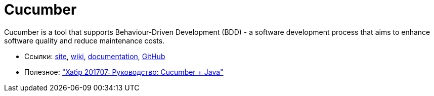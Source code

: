 = Cucumber

Cucumber is a tool that supports Behaviour-Driven Development (BDD) - a software development process that aims to enhance software quality and reduce maintenance costs.

* Ссылки:
https://cucumber.io/[site],
https://en.wikipedia.org/wiki/Cucumber_(software)[wiki],
https://cucumber.io/docs[documentation],
https://github.com/cucumber/cucumber[GitHub]

* Полезное:
https://habrahabr.ru/post/332754/["Хабр 201707: Руководство: Cucumber + Java"]
